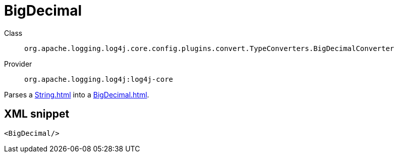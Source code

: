 ////
Licensed to the Apache Software Foundation (ASF) under one or more
contributor license agreements. See the NOTICE file distributed with
this work for additional information regarding copyright ownership.
The ASF licenses this file to You under the Apache License, Version 2.0
(the "License"); you may not use this file except in compliance with
the License. You may obtain a copy of the License at

    https://www.apache.org/licenses/LICENSE-2.0

Unless required by applicable law or agreed to in writing, software
distributed under the License is distributed on an "AS IS" BASIS,
WITHOUT WARRANTIES OR CONDITIONS OF ANY KIND, either express or implied.
See the License for the specific language governing permissions and
limitations under the License.
////
[#org_apache_logging_log4j_core_config_plugins_convert_TypeConverters_BigDecimalConverter]
= BigDecimal

Class:: `org.apache.logging.log4j.core.config.plugins.convert.TypeConverters.BigDecimalConverter`
Provider:: `org.apache.logging.log4j:log4j-core`

Parses a xref:String.adoc[] into a xref:BigDecimal.adoc[].

[#org_apache_logging_log4j_core_config_plugins_convert_TypeConverters_BigDecimalConverter-XML-snippet]
== XML snippet
[source, xml]
----
<BigDecimal/>
----

